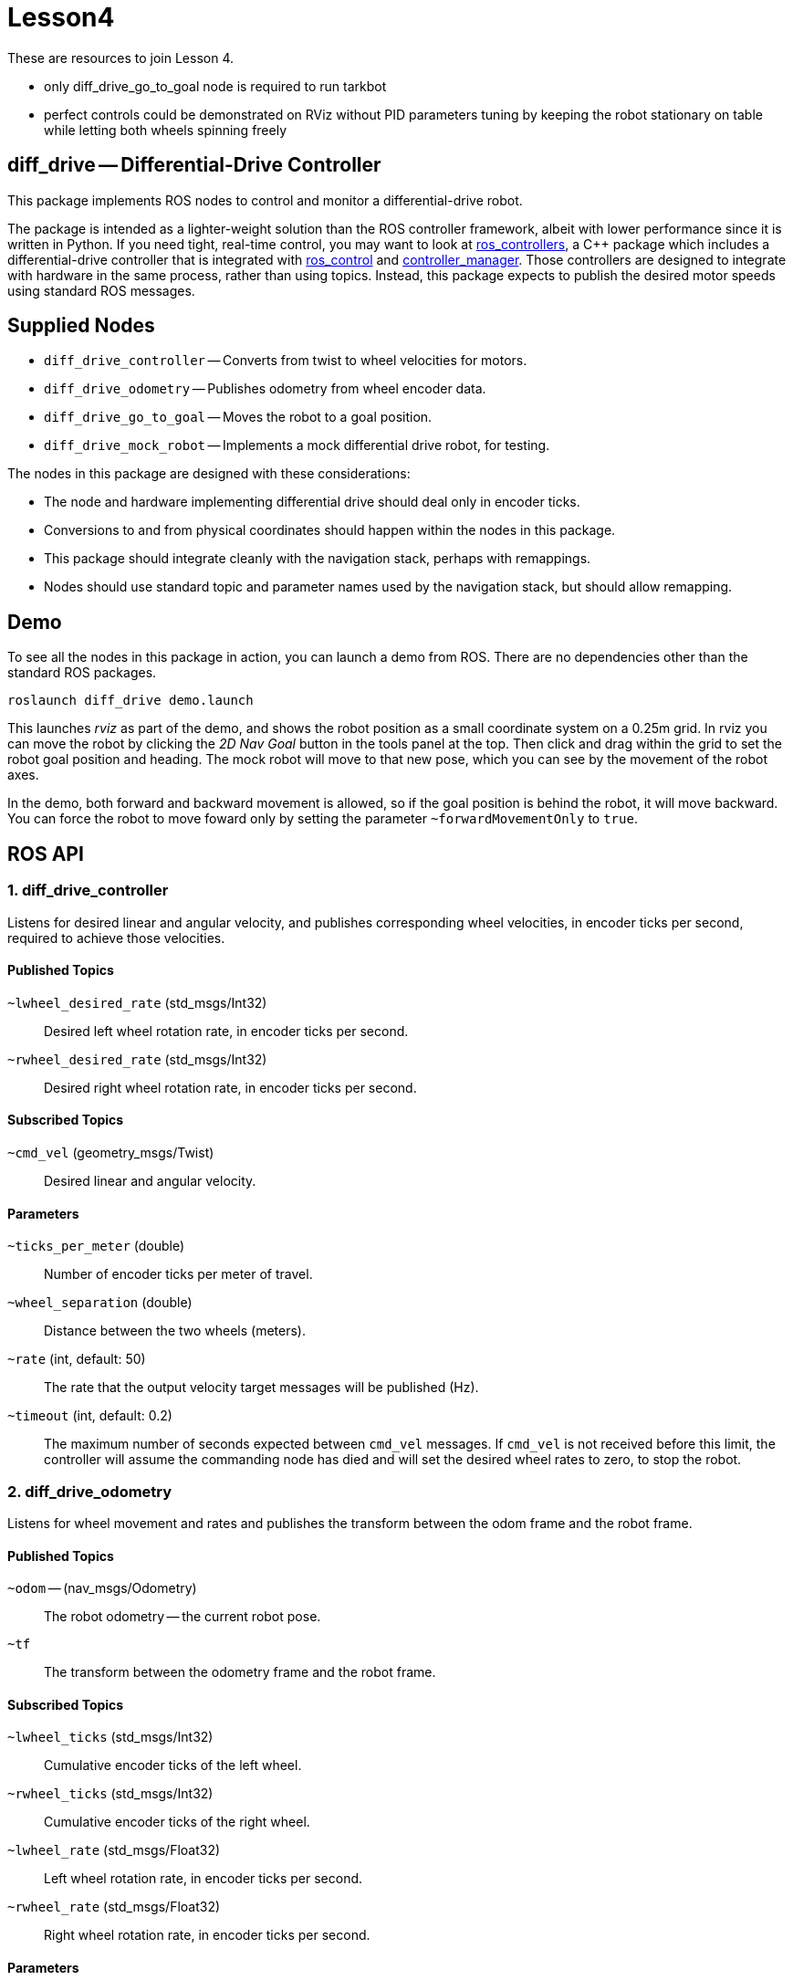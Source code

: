 # Lesson4
:imagesdir: ./images

These are resources to join Lesson 4.

- only diff_drive_go_to_goal node is required to run tarkbot
- perfect controls could be demonstrated on RViz without PID parameters tuning by keeping the robot stationary on table while letting both wheels spinning freely


== diff_drive -- Differential-Drive Controller

This package implements ROS nodes to control and monitor a differential-drive robot.

The package
is intended as a lighter-weight solution than the ROS controller framework, albeit with lower
performance since it is written in Python. If you need tight, real-time control, you may want
to look at link:http://wiki.ros.org/ros_controllers[ros_controllers],
a C++ package which includes a differential-drive controller that is integrated with
link:http://wiki.ros.org/ros_control[ros_control] and
link:http://wiki.ros.org/controller_manager[controller_manager]. Those controllers are designed
to integrate with hardware in the same process, rather than using topics. Instead, this package
expects to publish the desired motor speeds using standard ROS messages.

== Supplied Nodes

* `diff_drive_controller` -- Converts from twist to wheel velocities for motors.
* `diff_drive_odometry` -- Publishes odometry from wheel encoder data.
* `diff_drive_go_to_goal` -- Moves the robot to a goal position.
* `diff_drive_mock_robot` -- Implements a mock differential drive robot, for testing.

The nodes in this package are designed with these considerations:

* The node and hardware implementing differential drive should deal only in encoder ticks.
* Conversions to and from physical coordinates should happen within the nodes in this package.
* This package should integrate cleanly with the navigation stack, perhaps with remappings.
* Nodes should use standard topic and parameter names used by the navigation stack, but should allow remapping.

== Demo

To see all the nodes in this package in action, you can launch a demo from ROS. There are no
dependencies other than the standard ROS packages.

     roslaunch diff_drive demo.launch
     
This launches _rviz_ as part of the demo, and shows the robot position as a small coordinate system on
a 0.25m grid. In rviz you can move the robot by clicking the _2D Nav Goal_ button in the tools panel at the top.
Then click and drag within the grid to set the robot goal position and heading. The mock robot will move to
that new pose, which you can see by the movement of the robot axes.

In the demo, both forward and backward movement is allowed, so if the goal position is behind the robot,
it will move backward. You can force the robot to move foward only by setting the parameter `~forwardMovementOnly`
to `true`.

== ROS API

=== 1. diff_drive_controller

Listens for desired linear and angular velocity, and publishes corresponding wheel velocities, in encoder ticks per second, required to achieve those velocities.

==== Published Topics

`~lwheel_desired_rate` (std_msgs/Int32)::
Desired left wheel rotation rate, in encoder ticks per second.

`~rwheel_desired_rate` (std_msgs/Int32)::
Desired right wheel rotation rate, in encoder ticks per second.

==== Subscribed Topics

`~cmd_vel` (geometry_msgs/Twist)::
Desired linear and angular velocity.

==== Parameters

`~ticks_per_meter` (double)::
Number of encoder ticks per meter of travel.

`~wheel_separation` (double)::
Distance between the two wheels (meters).

`~rate` (int, default: 50)::
The rate that the output velocity target messages will be published (Hz).

`~timeout` (int, default: 0.2)::
The maximum number of seconds expected between `cmd_vel` messages. If `cmd_vel`
is not received before this limit, the controller will assume the commanding
node has died and will set the desired wheel rates to zero, to stop the robot.

=== 2. diff_drive_odometry

Listens for wheel movement and rates and publishes the transform between the odom frame and the robot frame.

==== Published Topics

`~odom` -- (nav_msgs/Odometry)::
The robot odometry -- the current robot pose.

`~tf`::
The transform between the odometry frame and the robot frame.

==== Subscribed Topics

`~lwheel_ticks` (std_msgs/Int32)::
Cumulative encoder ticks of the left wheel.

`~rwheel_ticks` (std_msgs/Int32)::
Cumulative encoder ticks of the right wheel.

`~lwheel_rate` (std_msgs/Float32)::
Left wheel rotation rate, in encoder ticks per second.

`~rwheel_rate` (std_msgs/Float32)::
Right wheel rotation rate, in encoder ticks per second.

==== Parameters

`~ticks_per_meter` (double)::
Number of encoder ticks per meter of travel.

`~wheel_separation` (double)::
Distance between the two wheels (m).

`~rate` (double, default 10.0)::
The rate at which the `tf` and `odom` topics are published (Hz).

`~timeout` (double, default 0.2)::
The amount of time to continue publishing desired wheel rates after receiving a twist message (seconds).
If set to zero, wheel velocities will be sent only when a new twist message is received.

`~base_frame_id` (string, default: "base_link")::
The name of the base frame of the robot. 

`~odom_frame_id` (string, default: "odom")::
The name of the odometry reference frame. 

`~encoder_min` (int, default: -32768)::

`~encoder_max` (int, default: 32768)::
The min and max value the encoder should output. Used to calculate odometry when the values wrap around. 

`~wheel_low_wrap` (int, default: 0.3 * (encoder_max - encoder_min + 1) + encoder_min)::

`~wheel_high_wrap` (int, default: 0.7 * (encoder_max - encoder_min + 1) + encoder_min)::
If a reading is greater than wheel_high_wrap and the next reading is less than wheel_low_wrap, then the reading has wrapped around in the positive direction, and the odometry will be calculated appropriately. The same concept applies for the negative direction.

=== 3. diff_drive_go_to_goal

Listens for new goal poses and computes velocities needed to achieve the goal.

==== Published Topics

`~distance_to_goal` (std_msgs/Float32)::
Distance to the goal position (meters).

`~cmd_vel` (geometry_msgs/Twist)::
Desired linear and angular velocity to move toward the goal pose.

==== Subscribed Topics

`~goal` (geometry_msgs/Pose)::
Desired goal pose.

==== Parameters

`~rate` (float, default: 10)::
Rate at which to publish desired velocities (Hz).

`~goal_linear_tolerance` (float, default: 0.1)::
The distance from the goal at which the robot is assumed to have accomplished the goal position (meters).

`~goal_angular_tolerance` (float, default: 0.087)::
The difference between robot angle and goal pose angle at which the robot is assumed to have
accomplished the goal attitude (radians). Default value is approximately 5 degrees.

`~max_linear_velocity` (float, default: 0.2)::
The maximum linear velocity toward the goal (meters/second).

`~max_angular_velocity` (float, default: 1.5)::
The maximum angular velocity (radians/second).

`~max_linear_acceleration` (float, default: 4.0)::
The maximum linear acceleration (meters/second^2).

`~forwardMovementOnly` (boolean, default: true)::
If true, only forward movement is allowed to achieve the goal position.
If false, the robot will move backward to the goal if that is the most
direct path.

`~Kp` (float, default: 3.0)::
Linear distance proportionality constant. Higher values make the robot accelerate more quickly toward the goal and decelerate less quickly.

`~Ka` (float: default: 8.0)::
Proportionality constant for angle to goal position. Higher values make the robot turn more quickly toward the goal.

`~Kb` (float: default: -1.5)::
Proportionality constant for angle to goal pose direction. Higher values make the robot turn more quickly toward the goal pose direction. This value should be negative, per _Autonomous Mobile Robots_.

The control law for determining the linear and angular velocity to move toward the goal works as follows. Let _d_ be the distance to the goal. Let _a_ be the angle between the robot heading and the goal position, where left is positive. Let _b_ be the angle between the goal direction and the final pose angle, where left is positive. Then the robot linear and angular velocities are calculated like this:

    v = Kp * d
    w = Ka*a + Kb*b

See _Autonomous Mobile Robots, Second Edition_ by Siegwart et. al., section 3.6.2.4. In this code, when the robot
is near enough to the goal, _v_ is set to zero, and _w_ is simply _Kb*b_.

To ensure convergence toward the goal, _K~p~_ and _K~a~_ must be positive, _K~b~_ must be negative, and _K~a~_
must be greater than _K~p~_. To ensure robust convergence, so that the robot never changes direction,
_K~a~_ - 5/3*_K~b~_ - 2/pi*_K~p~_ must be greater than zero.

=== 4. diff_drive_mock_robot

Implements a simulation of perfect differential drive robot hardware. It immediately follows any speed
commands received with infinite acceleration, and publishes the wheel encoder values and encoder
rates.

==== Published Topics

`~lwheel_ticks` (std_msgs/Int32)::
Cumulative encoder ticks of the left wheel.

`~rwheel_ticks` (std_msgs/Int32)::
Cumulative encoder ticks of the right wheel.

`~lwheel_rate` (std_msgs/Float32)::
Left wheel rotation rate, in encoder ticks per second.

`~rwheel_rate` (std_msgs/Float32)::
Right wheel rotation rate, in encoder ticks per second.

==== Subscribed Topics

`~lwheel_desired_rate` (std_msgs/Int32)::
Desired left wheel rotation rate, in encoder ticks per second.

`~rwheel_desired_rate` (std_msgs/Int32)::
Desired right wheel rotation rate, in encoder ticks per second.

==== Parameters

`~cmd_timeout` (float, default: 0.2)::
The amount of time after the last wheel rate message when the robot should stop automatically (seconds).

`~rate` (float, default 10.0)::
The rate at which the simulated wheel encoder values and rates should be published (Hz).
